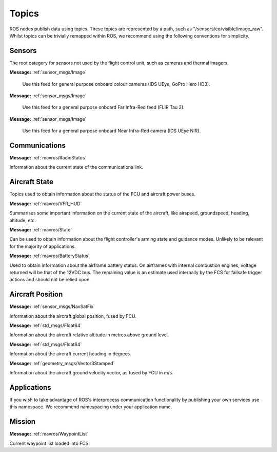 Topics
======

ROS nodes publish data using topics. These topics are represented by a path, such as
"/sensors/eo/visible/image_raw". Whilst topics can be trivially remapped within ROS, we recommend
using the following conventions for simplicity.

Sensors
-------
The root category for sensors not used by the flight control unit, such as cameras and thermal imagers.

.. data:: /sensors/eo/visible/image_raw
**Message:** :ref:`sensor_msgs/Image`

  Use this feed for general purpose onboard colour cameras (IDS UEye, GoPro Hero HD3).
  
.. data:: /sensors/eo/ir/image_raw
**Message:** :ref:`sensor_msgs/Image`

  Use this feed for a general purpose onboard Far Infra-Red feed (FLIR Tau 2).
  
.. data:: /sensors/eo/nir/image_raw
**Message:** :ref:`sensor_msgs/Image`

  Use this feed for a general purpose onboard Near Infra-Red camera (IDS UEye NIR).

Communications
--------------

.. data:: /comms/RadioStatus
**Message:** :ref:`mavros/RadioStatus`

Information about the current state of the communications link.

Aircraft State
--------------
Topics used to obtain information about the status of the FCU and aircraft power buses.

.. data:: /fcs/summary
**Message:** :ref:`mavros/VFR_HUD`

Summarises some important information on the current state of the aircraft, like airspeed, groundspeed, heading, altitude, etc.

.. data:: /fcs/state
**Message:** :ref:`mavros/State`

Can be used to obtain information about the flight controller's arming state and guidance modes. Unlikely to be relevant for the majority of applications.

.. data:: /fcs/battery
**Message:** :ref:`mavros/BatteryStatus`

Used to obtain information about the airframe battery status. 
On airframes with internal combustion engines, voltage returned will be that of the 12VDC bus. 
The remaining value is an estimate used internally by the FCS for failsafe trigger actions and should not be relied upon.

Aircraft Position
-----------------

.. data:: /fcs/global_position/global
**Message:** :ref:`sensor_msgs/NavSatFix`

Information about the aircraft global position, fused by FCU.

.. data:: /fcs/global_position/rel_alt
**Message:** :ref:`std_msgs/Float64`

Information about the aircraft relative altitude in metres above ground level.

.. data:: /fcs/global_position/compass_hdg
**Message:** :ref:`std_msgs/Float64`

Information about the aircraft current heading in degrees.

.. data:: /fcs/global_position/gps_vel
**Message:** :ref:`geometry_msgs/Vector3Stamped`

Information about the aircraft ground velocity vector, as fused by FCU in m/s.

Applications
------------
.. data:: /apps/<application_name>/*

If you wish to take advantage of ROS's interprocess communication functionality by publishing your own services use this namespace. We recommend namespacing under your application name.

Mission
--------

.. data:: /fcs/WaypointList
**Message:** :ref:`mavros/WaypointList`

Current waypoint list loaded into FCS